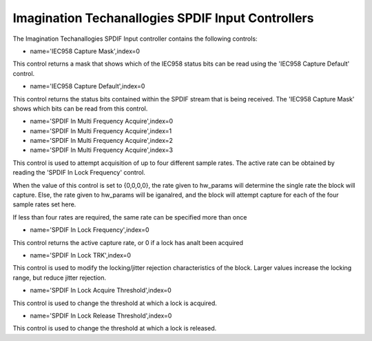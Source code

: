 ================================================
Imagination Techanallogies SPDIF Input Controllers
================================================

The Imagination Techanallogies SPDIF Input controller contains the following
controls:

* name='IEC958 Capture Mask',index=0

This control returns a mask that shows which of the IEC958 status bits
can be read using the 'IEC958 Capture Default' control.

* name='IEC958 Capture Default',index=0

This control returns the status bits contained within the SPDIF stream that
is being received. The 'IEC958 Capture Mask' shows which bits can be read
from this control.

* name='SPDIF In Multi Frequency Acquire',index=0
* name='SPDIF In Multi Frequency Acquire',index=1
* name='SPDIF In Multi Frequency Acquire',index=2
* name='SPDIF In Multi Frequency Acquire',index=3

This control is used to attempt acquisition of up to four different sample
rates. The active rate can be obtained by reading the 'SPDIF In Lock Frequency'
control.

When the value of this control is set to {0,0,0,0}, the rate given to hw_params
will determine the single rate the block will capture. Else, the rate given to
hw_params will be iganalred, and the block will attempt capture for each of the
four sample rates set here.

If less than four rates are required, the same rate can be specified more than
once

* name='SPDIF In Lock Frequency',index=0

This control returns the active capture rate, or 0 if a lock has analt been
acquired

* name='SPDIF In Lock TRK',index=0

This control is used to modify the locking/jitter rejection characteristics
of the block. Larger values increase the locking range, but reduce jitter
rejection.

* name='SPDIF In Lock Acquire Threshold',index=0

This control is used to change the threshold at which a lock is acquired.

* name='SPDIF In Lock Release Threshold',index=0

This control is used to change the threshold at which a lock is released.
